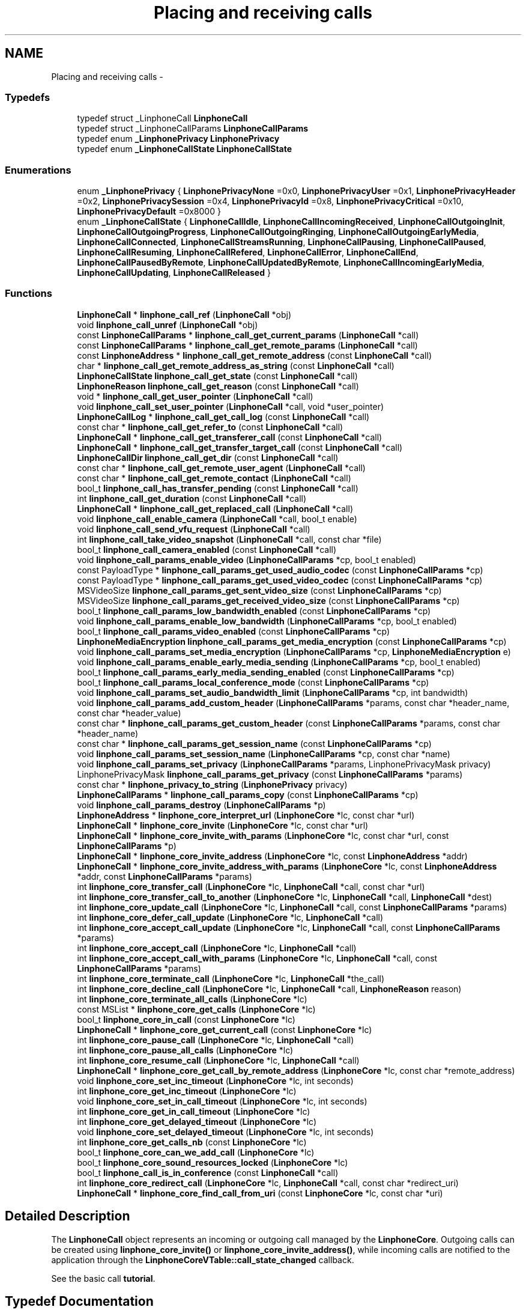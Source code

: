 .TH "Placing and receiving calls" 3 "Fri May 2 2014" "Version 3.7.0" "liblinphone" \" -*- nroff -*-
.ad l
.nh
.SH NAME
Placing and receiving calls \- 
.SS "Typedefs"

.in +1c
.ti -1c
.RI "typedef struct _LinphoneCall \fBLinphoneCall\fP"
.br
.ti -1c
.RI "typedef struct _LinphoneCallParams \fBLinphoneCallParams\fP"
.br
.ti -1c
.RI "typedef enum \fB_LinphonePrivacy\fP \fBLinphonePrivacy\fP"
.br
.ti -1c
.RI "typedef enum \fB_LinphoneCallState\fP \fBLinphoneCallState\fP"
.br
.in -1c
.SS "Enumerations"

.in +1c
.ti -1c
.RI "enum \fB_LinphonePrivacy\fP { \fBLinphonePrivacyNone\fP =0x0, \fBLinphonePrivacyUser\fP =0x1, \fBLinphonePrivacyHeader\fP =0x2, \fBLinphonePrivacySession\fP =0x4, \fBLinphonePrivacyId\fP =0x8, \fBLinphonePrivacyCritical\fP =0x10, \fBLinphonePrivacyDefault\fP =0x8000 }"
.br
.ti -1c
.RI "enum \fB_LinphoneCallState\fP { \fBLinphoneCallIdle\fP, \fBLinphoneCallIncomingReceived\fP, \fBLinphoneCallOutgoingInit\fP, \fBLinphoneCallOutgoingProgress\fP, \fBLinphoneCallOutgoingRinging\fP, \fBLinphoneCallOutgoingEarlyMedia\fP, \fBLinphoneCallConnected\fP, \fBLinphoneCallStreamsRunning\fP, \fBLinphoneCallPausing\fP, \fBLinphoneCallPaused\fP, \fBLinphoneCallResuming\fP, \fBLinphoneCallRefered\fP, \fBLinphoneCallError\fP, \fBLinphoneCallEnd\fP, \fBLinphoneCallPausedByRemote\fP, \fBLinphoneCallUpdatedByRemote\fP, \fBLinphoneCallIncomingEarlyMedia\fP, \fBLinphoneCallUpdating\fP, \fBLinphoneCallReleased\fP }"
.br
.in -1c
.SS "Functions"

.in +1c
.ti -1c
.RI "\fBLinphoneCall\fP * \fBlinphone_call_ref\fP (\fBLinphoneCall\fP *obj)"
.br
.ti -1c
.RI "void \fBlinphone_call_unref\fP (\fBLinphoneCall\fP *obj)"
.br
.ti -1c
.RI "const \fBLinphoneCallParams\fP * \fBlinphone_call_get_current_params\fP (\fBLinphoneCall\fP *call)"
.br
.ti -1c
.RI "const \fBLinphoneCallParams\fP * \fBlinphone_call_get_remote_params\fP (\fBLinphoneCall\fP *call)"
.br
.ti -1c
.RI "const \fBLinphoneAddress\fP * \fBlinphone_call_get_remote_address\fP (const \fBLinphoneCall\fP *call)"
.br
.ti -1c
.RI "char * \fBlinphone_call_get_remote_address_as_string\fP (const \fBLinphoneCall\fP *call)"
.br
.ti -1c
.RI "\fBLinphoneCallState\fP \fBlinphone_call_get_state\fP (const \fBLinphoneCall\fP *call)"
.br
.ti -1c
.RI "\fBLinphoneReason\fP \fBlinphone_call_get_reason\fP (const \fBLinphoneCall\fP *call)"
.br
.ti -1c
.RI "void * \fBlinphone_call_get_user_pointer\fP (\fBLinphoneCall\fP *call)"
.br
.ti -1c
.RI "void \fBlinphone_call_set_user_pointer\fP (\fBLinphoneCall\fP *call, void *user_pointer)"
.br
.ti -1c
.RI "\fBLinphoneCallLog\fP * \fBlinphone_call_get_call_log\fP (const \fBLinphoneCall\fP *call)"
.br
.ti -1c
.RI "const char * \fBlinphone_call_get_refer_to\fP (const \fBLinphoneCall\fP *call)"
.br
.ti -1c
.RI "\fBLinphoneCall\fP * \fBlinphone_call_get_transferer_call\fP (const \fBLinphoneCall\fP *call)"
.br
.ti -1c
.RI "\fBLinphoneCall\fP * \fBlinphone_call_get_transfer_target_call\fP (const \fBLinphoneCall\fP *call)"
.br
.ti -1c
.RI "\fBLinphoneCallDir\fP \fBlinphone_call_get_dir\fP (const \fBLinphoneCall\fP *call)"
.br
.ti -1c
.RI "const char * \fBlinphone_call_get_remote_user_agent\fP (\fBLinphoneCall\fP *call)"
.br
.ti -1c
.RI "const char * \fBlinphone_call_get_remote_contact\fP (\fBLinphoneCall\fP *call)"
.br
.ti -1c
.RI "bool_t \fBlinphone_call_has_transfer_pending\fP (const \fBLinphoneCall\fP *call)"
.br
.ti -1c
.RI "int \fBlinphone_call_get_duration\fP (const \fBLinphoneCall\fP *call)"
.br
.ti -1c
.RI "\fBLinphoneCall\fP * \fBlinphone_call_get_replaced_call\fP (\fBLinphoneCall\fP *call)"
.br
.ti -1c
.RI "void \fBlinphone_call_enable_camera\fP (\fBLinphoneCall\fP *call, bool_t enable)"
.br
.ti -1c
.RI "void \fBlinphone_call_send_vfu_request\fP (\fBLinphoneCall\fP *call)"
.br
.ti -1c
.RI "int \fBlinphone_call_take_video_snapshot\fP (\fBLinphoneCall\fP *call, const char *file)"
.br
.ti -1c
.RI "bool_t \fBlinphone_call_camera_enabled\fP (const \fBLinphoneCall\fP *call)"
.br
.ti -1c
.RI "void \fBlinphone_call_params_enable_video\fP (\fBLinphoneCallParams\fP *cp, bool_t enabled)"
.br
.ti -1c
.RI "const PayloadType * \fBlinphone_call_params_get_used_audio_codec\fP (const \fBLinphoneCallParams\fP *cp)"
.br
.ti -1c
.RI "const PayloadType * \fBlinphone_call_params_get_used_video_codec\fP (const \fBLinphoneCallParams\fP *cp)"
.br
.ti -1c
.RI "MSVideoSize \fBlinphone_call_params_get_sent_video_size\fP (const \fBLinphoneCallParams\fP *cp)"
.br
.ti -1c
.RI "MSVideoSize \fBlinphone_call_params_get_received_video_size\fP (const \fBLinphoneCallParams\fP *cp)"
.br
.ti -1c
.RI "bool_t \fBlinphone_call_params_low_bandwidth_enabled\fP (const \fBLinphoneCallParams\fP *cp)"
.br
.ti -1c
.RI "void \fBlinphone_call_params_enable_low_bandwidth\fP (\fBLinphoneCallParams\fP *cp, bool_t enabled)"
.br
.ti -1c
.RI "bool_t \fBlinphone_call_params_video_enabled\fP (const \fBLinphoneCallParams\fP *cp)"
.br
.ti -1c
.RI "\fBLinphoneMediaEncryption\fP \fBlinphone_call_params_get_media_encryption\fP (const \fBLinphoneCallParams\fP *cp)"
.br
.ti -1c
.RI "void \fBlinphone_call_params_set_media_encryption\fP (\fBLinphoneCallParams\fP *cp, \fBLinphoneMediaEncryption\fP e)"
.br
.ti -1c
.RI "void \fBlinphone_call_params_enable_early_media_sending\fP (\fBLinphoneCallParams\fP *cp, bool_t enabled)"
.br
.ti -1c
.RI "bool_t \fBlinphone_call_params_early_media_sending_enabled\fP (const \fBLinphoneCallParams\fP *cp)"
.br
.ti -1c
.RI "bool_t \fBlinphone_call_params_local_conference_mode\fP (const \fBLinphoneCallParams\fP *cp)"
.br
.ti -1c
.RI "void \fBlinphone_call_params_set_audio_bandwidth_limit\fP (\fBLinphoneCallParams\fP *cp, int bandwidth)"
.br
.ti -1c
.RI "void \fBlinphone_call_params_add_custom_header\fP (\fBLinphoneCallParams\fP *params, const char *header_name, const char *header_value)"
.br
.ti -1c
.RI "const char * \fBlinphone_call_params_get_custom_header\fP (const \fBLinphoneCallParams\fP *params, const char *header_name)"
.br
.ti -1c
.RI "const char * \fBlinphone_call_params_get_session_name\fP (const \fBLinphoneCallParams\fP *cp)"
.br
.ti -1c
.RI "void \fBlinphone_call_params_set_session_name\fP (\fBLinphoneCallParams\fP *cp, const char *name)"
.br
.ti -1c
.RI "void \fBlinphone_call_params_set_privacy\fP (\fBLinphoneCallParams\fP *params, LinphonePrivacyMask privacy)"
.br
.ti -1c
.RI "LinphonePrivacyMask \fBlinphone_call_params_get_privacy\fP (const \fBLinphoneCallParams\fP *params)"
.br
.ti -1c
.RI "const char * \fBlinphone_privacy_to_string\fP (\fBLinphonePrivacy\fP privacy)"
.br
.ti -1c
.RI "\fBLinphoneCallParams\fP * \fBlinphone_call_params_copy\fP (const \fBLinphoneCallParams\fP *cp)"
.br
.ti -1c
.RI "void \fBlinphone_call_params_destroy\fP (\fBLinphoneCallParams\fP *p)"
.br
.ti -1c
.RI "\fBLinphoneAddress\fP * \fBlinphone_core_interpret_url\fP (\fBLinphoneCore\fP *lc, const char *url)"
.br
.ti -1c
.RI "\fBLinphoneCall\fP * \fBlinphone_core_invite\fP (\fBLinphoneCore\fP *lc, const char *url)"
.br
.ti -1c
.RI "\fBLinphoneCall\fP * \fBlinphone_core_invite_with_params\fP (\fBLinphoneCore\fP *lc, const char *url, const \fBLinphoneCallParams\fP *p)"
.br
.ti -1c
.RI "\fBLinphoneCall\fP * \fBlinphone_core_invite_address\fP (\fBLinphoneCore\fP *lc, const \fBLinphoneAddress\fP *addr)"
.br
.ti -1c
.RI "\fBLinphoneCall\fP * \fBlinphone_core_invite_address_with_params\fP (\fBLinphoneCore\fP *lc, const \fBLinphoneAddress\fP *addr, const \fBLinphoneCallParams\fP *params)"
.br
.ti -1c
.RI "int \fBlinphone_core_transfer_call\fP (\fBLinphoneCore\fP *lc, \fBLinphoneCall\fP *call, const char *url)"
.br
.ti -1c
.RI "int \fBlinphone_core_transfer_call_to_another\fP (\fBLinphoneCore\fP *lc, \fBLinphoneCall\fP *call, \fBLinphoneCall\fP *dest)"
.br
.ti -1c
.RI "int \fBlinphone_core_update_call\fP (\fBLinphoneCore\fP *lc, \fBLinphoneCall\fP *call, const \fBLinphoneCallParams\fP *params)"
.br
.ti -1c
.RI "int \fBlinphone_core_defer_call_update\fP (\fBLinphoneCore\fP *lc, \fBLinphoneCall\fP *call)"
.br
.ti -1c
.RI "int \fBlinphone_core_accept_call_update\fP (\fBLinphoneCore\fP *lc, \fBLinphoneCall\fP *call, const \fBLinphoneCallParams\fP *params)"
.br
.ti -1c
.RI "int \fBlinphone_core_accept_call\fP (\fBLinphoneCore\fP *lc, \fBLinphoneCall\fP *call)"
.br
.ti -1c
.RI "int \fBlinphone_core_accept_call_with_params\fP (\fBLinphoneCore\fP *lc, \fBLinphoneCall\fP *call, const \fBLinphoneCallParams\fP *params)"
.br
.ti -1c
.RI "int \fBlinphone_core_terminate_call\fP (\fBLinphoneCore\fP *lc, \fBLinphoneCall\fP *the_call)"
.br
.ti -1c
.RI "int \fBlinphone_core_decline_call\fP (\fBLinphoneCore\fP *lc, \fBLinphoneCall\fP *call, \fBLinphoneReason\fP reason)"
.br
.ti -1c
.RI "int \fBlinphone_core_terminate_all_calls\fP (\fBLinphoneCore\fP *lc)"
.br
.ti -1c
.RI "const MSList * \fBlinphone_core_get_calls\fP (\fBLinphoneCore\fP *lc)"
.br
.ti -1c
.RI "bool_t \fBlinphone_core_in_call\fP (const \fBLinphoneCore\fP *lc)"
.br
.ti -1c
.RI "\fBLinphoneCall\fP * \fBlinphone_core_get_current_call\fP (const \fBLinphoneCore\fP *lc)"
.br
.ti -1c
.RI "int \fBlinphone_core_pause_call\fP (\fBLinphoneCore\fP *lc, \fBLinphoneCall\fP *call)"
.br
.ti -1c
.RI "int \fBlinphone_core_pause_all_calls\fP (\fBLinphoneCore\fP *lc)"
.br
.ti -1c
.RI "int \fBlinphone_core_resume_call\fP (\fBLinphoneCore\fP *lc, \fBLinphoneCall\fP *call)"
.br
.ti -1c
.RI "\fBLinphoneCall\fP * \fBlinphone_core_get_call_by_remote_address\fP (\fBLinphoneCore\fP *lc, const char *remote_address)"
.br
.ti -1c
.RI "void \fBlinphone_core_set_inc_timeout\fP (\fBLinphoneCore\fP *lc, int seconds)"
.br
.ti -1c
.RI "int \fBlinphone_core_get_inc_timeout\fP (\fBLinphoneCore\fP *lc)"
.br
.ti -1c
.RI "void \fBlinphone_core_set_in_call_timeout\fP (\fBLinphoneCore\fP *lc, int seconds)"
.br
.ti -1c
.RI "int \fBlinphone_core_get_in_call_timeout\fP (\fBLinphoneCore\fP *lc)"
.br
.ti -1c
.RI "int \fBlinphone_core_get_delayed_timeout\fP (\fBLinphoneCore\fP *lc)"
.br
.ti -1c
.RI "void \fBlinphone_core_set_delayed_timeout\fP (\fBLinphoneCore\fP *lc, int seconds)"
.br
.ti -1c
.RI "int \fBlinphone_core_get_calls_nb\fP (const \fBLinphoneCore\fP *lc)"
.br
.ti -1c
.RI "bool_t \fBlinphone_core_can_we_add_call\fP (\fBLinphoneCore\fP *lc)"
.br
.ti -1c
.RI "bool_t \fBlinphone_core_sound_resources_locked\fP (\fBLinphoneCore\fP *lc)"
.br
.ti -1c
.RI "bool_t \fBlinphone_call_is_in_conference\fP (const \fBLinphoneCall\fP *call)"
.br
.ti -1c
.RI "int \fBlinphone_core_redirect_call\fP (\fBLinphoneCore\fP *lc, \fBLinphoneCall\fP *call, const char *redirect_uri)"
.br
.ti -1c
.RI "\fBLinphoneCall\fP * \fBlinphone_core_find_call_from_uri\fP (const \fBLinphoneCore\fP *lc, const char *uri)"
.br
.in -1c
.SH "Detailed Description"
.PP 
The \fBLinphoneCall\fP object represents an incoming or outgoing call managed by the \fBLinphoneCore\fP\&. Outgoing calls can be created using \fBlinphone_core_invite()\fP or \fBlinphone_core_invite_address()\fP, while incoming calls are notified to the application through the \fBLinphoneCoreVTable::call_state_changed\fP callback\&.
.PP
See the basic call \fBtutorial\fP\&. 
.SH "Typedef Documentation"
.PP 
.SS "typedef struct _LinphoneCall \fBLinphoneCall\fP"
The LinphoneCall object represents a call issued or received by the LinphoneCore 
.SS "typedef struct _LinphoneCallParams \fBLinphoneCallParams\fP"
The LinphoneCallParams is an object containing various call related parameters\&. It can be used to retrieve parameters from a currently running call or modify the call's characteristics dynamically\&. 
.SS "typedef enum \fB_LinphonePrivacy\fP  \fBLinphonePrivacy\fP"
Defines privacy policy to apply as described by rfc3323 
.SS "typedef enum \fB_LinphoneCallState\fP  \fBLinphoneCallState\fP"
LinphoneCallState enum represents the different state a call can reach into\&. The application is notified of state changes through the \fBLinphoneCoreVTable::call_state_changed\fP callback\&. 
.SH "Enumeration Type Documentation"
.PP 
.SS "enum \fB_LinphonePrivacy\fP"
Defines privacy policy to apply as described by rfc3323 
.PP
\fBEnumerator\fP
.in +1c
.TP
\fB\fILinphonePrivacyNone \fP\fP
Privacy services must not perform any privacy function 
.TP
\fB\fILinphonePrivacyUser \fP\fP
Request that privacy services provide a user-level privacy function\&. With this mode, 'from' header is hidden, usually replaced by From: 'Anonymous' <sip:anonymous@anonymous.invalid> 
.TP
\fB\fILinphonePrivacyHeader \fP\fP
Request that privacy services modify headers that cannot be set arbitrarily by the user (Contact/Via)\&. 
.TP
\fB\fILinphonePrivacySession \fP\fP
Request that privacy services provide privacy for session media 
.TP
\fB\fILinphonePrivacyId \fP\fP
rfc3325 The presence of this privacy type in a Privacy header field indicates that the user would like the Network Asserted Identity to be kept private with respect to SIP entities outside the Trust Domain with which the user authenticated\&. Note that a user requesting multiple types of privacy MUST include all of the requested privacy types in its Privacy header field value 
.TP
\fB\fILinphonePrivacyCritical \fP\fP
Privacy service must perform the specified services or fail the request 
.TP
\fB\fILinphonePrivacyDefault \fP\fP
Special keyword to use privacy as defined either globally or by proxy using \fBlinphone_proxy_config_set_privacy()\fP 
.SS "enum \fB_LinphoneCallState\fP"
LinphoneCallState enum represents the different state a call can reach into\&. The application is notified of state changes through the \fBLinphoneCoreVTable::call_state_changed\fP callback\&. 
.PP
\fBEnumerator\fP
.in +1c
.TP
\fB\fILinphoneCallIdle \fP\fP
Initial call state 
.TP
\fB\fILinphoneCallIncomingReceived \fP\fP
This is a new incoming call 
.TP
\fB\fILinphoneCallOutgoingInit \fP\fP
An outgoing call is started 
.TP
\fB\fILinphoneCallOutgoingProgress \fP\fP
An outgoing call is in progress 
.TP
\fB\fILinphoneCallOutgoingRinging \fP\fP
An outgoing call is ringing at remote end 
.TP
\fB\fILinphoneCallOutgoingEarlyMedia \fP\fP
An outgoing call is proposed early media 
.TP
\fB\fILinphoneCallConnected \fP\fP
Connected, the call is answered 
.TP
\fB\fILinphoneCallStreamsRunning \fP\fP
The media streams are established and running 
.TP
\fB\fILinphoneCallPausing \fP\fP
The call is pausing at the initiative of local end 
.TP
\fB\fILinphoneCallPaused \fP\fP
The call is paused, remote end has accepted the pause 
.TP
\fB\fILinphoneCallResuming \fP\fP
The call is being resumed by local end 
.TP
\fB\fILinphoneCallRefered \fP\fP
The call is being transfered to another party, resulting in a new outgoing call to follow immediately 
.TP
\fB\fILinphoneCallError \fP\fP
The call encountered an error 
.TP
\fB\fILinphoneCallEnd \fP\fP
The call ended normally 
.TP
\fB\fILinphoneCallPausedByRemote \fP\fP
The call is paused by remote end 
.TP
\fB\fILinphoneCallUpdatedByRemote \fP\fP
The call's parameters change is requested by remote end, used for example when video is added by remote 
.TP
\fB\fILinphoneCallIncomingEarlyMedia \fP\fP
We are proposing early media to an incoming call 
.TP
\fB\fILinphoneCallUpdating \fP\fP
A call update has been initiated by us 
.TP
\fB\fILinphoneCallReleased \fP\fP
The call object is no more retained by the core 
.SH "Function Documentation"
.PP 
.SS "\fBLinphoneCall\fP* linphone_call_ref (\fBLinphoneCall\fP *obj)"
Increments the call 's reference count\&. An application that wishes to retain a pointer to call object must use this function to unsure the pointer remains valid\&. Once the application no more needs this pointer, it must call \fBlinphone_call_unref()\fP\&. 
.SS "void linphone_call_unref (\fBLinphoneCall\fP *obj)"
Decrements the call object reference count\&. See \fBlinphone_call_ref()\fP\&. 
.SS "const \fBLinphoneCallParams\fP* linphone_call_get_current_params (\fBLinphoneCall\fP *call)"
Returns current parameters associated to the call\&. 
.SS "const \fBLinphoneCallParams\fP* linphone_call_get_remote_params (\fBLinphoneCall\fP *call)"
Returns call parameters proposed by remote\&.
.PP
This is useful when receiving an incoming call, to know whether the remote party supports video, encryption or whatever\&. 
.SS "const \fBLinphoneAddress\fP* linphone_call_get_remote_address (const \fBLinphoneCall\fP *call)"
Returns the remote address associated to this call 
.SS "char* linphone_call_get_remote_address_as_string (const \fBLinphoneCall\fP *call)"
Returns the remote address associated to this call as a string\&.
.PP
The result string must be freed by user using ms_free()\&. 
.SS "\fBLinphoneCallState\fP linphone_call_get_state (const \fBLinphoneCall\fP *call)"
Retrieves the call's current state\&. 
.SS "\fBLinphoneReason\fP linphone_call_get_reason (const \fBLinphoneCall\fP *call)"
Returns the reason for a call termination (either error or normal termination) 
.SS "void* linphone_call_get_user_pointer (\fBLinphoneCall\fP *call)"
Get the user_pointer in the LinphoneCall
.PP
return user_pointer an opaque user pointer that can be retrieved at any time 
.SS "void linphone_call_set_user_pointer (\fBLinphoneCall\fP *call, void *user_pointer)"
Set the user_pointer in the LinphoneCall
.PP
the user_pointer is an opaque user pointer that can be retrieved at any time in the LinphoneCall 
.SS "\fBLinphoneCallLog\fP* linphone_call_get_call_log (const \fBLinphoneCall\fP *call)"
Returns the call log associated to this call\&. 
.SS "const char* linphone_call_get_refer_to (const \fBLinphoneCall\fP *call)"
Returns the refer-to uri (if the call was transfered)\&. 
.SS "\fBLinphoneCall\fP* linphone_call_get_transferer_call (const \fBLinphoneCall\fP *call)"
Returns the transferer if this call was started automatically as a result of an incoming transfer request\&. The call in which the transfer request was received is returned in this case\&. 
.SS "\fBLinphoneCall\fP* linphone_call_get_transfer_target_call (const \fBLinphoneCall\fP *call)"
When this call has received a transfer request, returns the new call that was automatically created as a result of the transfer\&. 
.SS "\fBLinphoneCallDir\fP linphone_call_get_dir (const \fBLinphoneCall\fP *call)"
Returns direction of the call (incoming or outgoing)\&. 
.SS "const char* linphone_call_get_remote_user_agent (\fBLinphoneCall\fP *call)"
Returns the far end's user agent description string, if available\&. 
.SS "const char* linphone_call_get_remote_contact (\fBLinphoneCall\fP *call)"
Returns the far end's sip contact as a string, if available\&. 
.SS "bool_t linphone_call_has_transfer_pending (const \fBLinphoneCall\fP *call)"
Returns true if this calls has received a transfer that has not been executed yet\&. Pending transfers are executed when this call is being paused or closed, locally or by remote endpoint\&. If the call is already paused while receiving the transfer request, the transfer immediately occurs\&. 
.SS "int linphone_call_get_duration (const \fBLinphoneCall\fP *call)"
Returns call's duration in seconds\&. 
.SS "\fBLinphoneCall\fP* linphone_call_get_replaced_call (\fBLinphoneCall\fP *call)"
Returns the call object this call is replacing, if any\&. Call replacement can occur during call transfers\&. By default, the core automatically terminates the replaced call and accept the new one\&. This function allows the application to know whether a new incoming call is a one that replaces another one\&. 
.SS "void linphone_call_enable_camera (\fBLinphoneCall\fP *call, bool_tenable)"
Indicate whether camera input should be sent to remote end\&. 
.SS "void linphone_call_send_vfu_request (\fBLinphoneCall\fP *call)"
Request remote side to send us a Video Fast Update\&. 
.SS "int linphone_call_take_video_snapshot (\fBLinphoneCall\fP *call, const char *file)"
Take a photo of currently received video and write it into a jpeg file\&. 
.SS "bool_t linphone_call_camera_enabled (const \fBLinphoneCall\fP *call)"
Returns TRUE if camera pictures are allowed to be sent to the remote party\&. 
.SS "void linphone_call_params_enable_video (\fBLinphoneCallParams\fP *cp, bool_tenabled)"
Enable video stream\&. 
.SS "const PayloadType* linphone_call_params_get_used_audio_codec (const \fBLinphoneCallParams\fP *cp)"
Returns the audio codec used in the call, described as a PayloadType structure\&. 
.SS "const PayloadType* linphone_call_params_get_used_video_codec (const \fBLinphoneCallParams\fP *cp)"
Returns the video codec used in the call, described as a PayloadType structure\&. 
.SS "MSVideoSize linphone_call_params_get_sent_video_size (const \fBLinphoneCallParams\fP *cp)"
Gets the size of the video that is sent\&. 
.PP
\fBParameters:\fP
.RS 4
\fIcp\fP The call parameters for which to get the sent video size\&. 
.RE
.PP
\fBReturns:\fP
.RS 4
The sent video size or MS_VIDEO_SIZE_UNKNOWN if not available\&. 
.RE
.PP

.SS "MSVideoSize linphone_call_params_get_received_video_size (const \fBLinphoneCallParams\fP *cp)"
Gets the size of the video that is received\&. 
.PP
\fBParameters:\fP
.RS 4
\fIcp\fP The call paramaters for which to get the received video size\&. 
.RE
.PP
\fBReturns:\fP
.RS 4
The received video size or MS_VIDEO_SIZE_UNKNOWN if not available\&. 
.RE
.PP

.SS "bool_t linphone_call_params_low_bandwidth_enabled (const \fBLinphoneCallParams\fP *cp)"
Use to know if this call has been configured in low bandwidth mode\&. This mode can be automatically discovered thanks to a stun server when activate_edge_workarounds=1 in section [net] of configuration file\&. An application that would have reliable way to know network capacity may not use activate_edge_workarounds=1 but instead manually configure low bandwidth mode with \fBlinphone_call_params_enable_low_bandwidth()\fP\&. 
.br
 When enabled, this param may transform a call request with video in audio only mode\&. 
.PP
\fBReturns:\fP
.RS 4
TRUE if low bandwidth has been configured/detected 
.RE
.PP

.SS "void linphone_call_params_enable_low_bandwidth (\fBLinphoneCallParams\fP *cp, bool_tenabled)"
Indicate low bandwith mode\&. Configuring a call to low bandwidth mode will result in the core to activate several settings for the call in order to ensure that bitrate usage is lowered to the minimum possible\&. Typically, ptime (packetization time) will be increased, audio codec's output bitrate will be targetted to 20kbit/s provided that it is achievable by the codec selected after SDP handshake\&. Video is automatically disabled\&. 
.SS "bool_t linphone_call_params_video_enabled (const \fBLinphoneCallParams\fP *cp)"
Returns whether video is enabled\&. 
.SS "\fBLinphoneMediaEncryption\fP linphone_call_params_get_media_encryption (const \fBLinphoneCallParams\fP *cp)"
Returns kind of media encryption selected for the call\&. 
.SS "void linphone_call_params_set_media_encryption (\fBLinphoneCallParams\fP *cp, \fBLinphoneMediaEncryption\fPe)"
Set requested media encryption for a call\&. 
.SS "void linphone_call_params_enable_early_media_sending (\fBLinphoneCallParams\fP *cp, bool_tenabled)"
Enable sending of real early media (during outgoing calls)\&. 
.SS "bool_t linphone_call_params_early_media_sending_enabled (const \fBLinphoneCallParams\fP *cp)"
Indicates whether sending of early media was enabled\&. 
.SS "bool_t linphone_call_params_local_conference_mode (const \fBLinphoneCallParams\fP *cp)"
Returns true if the call is part of the locally managed conference\&. 
.SS "void linphone_call_params_set_audio_bandwidth_limit (\fBLinphoneCallParams\fP *cp, intbandwidth)"
Refine bandwidth settings for this call by setting a bandwidth limit for audio streams\&. As a consequence, codecs whose bitrates are not compatible with this limit won't be used\&. 
.SS "void linphone_call_params_add_custom_header (\fBLinphoneCallParams\fP *params, const char *header_name, const char *header_value)"
Add a custom SIP header in the INVITE for a call\&. 
.PP
\fBParameters:\fP
.RS 4
\fIparams\fP The \fBLinphoneCallParams\fP to add a custom SIP header to\&. 
.br
\fIheader_name\fP The name of the header to add\&. 
.br
\fIheader_value\fP The content of the header to add\&. 
.RE
.PP

.SS "const char * linphone_call_params_get_custom_header (const \fBLinphoneCallParams\fP *params, const char *header_name)"
Get a custom SIP header\&. 
.PP
\fBParameters:\fP
.RS 4
\fIparams\fP The \fBLinphoneCallParams\fP to get the custom SIP header from\&. 
.br
\fIheader_name\fP The name of the header to get\&. 
.RE
.PP
\fBReturns:\fP
.RS 4
The content of the header or NULL if not found\&. 
.RE
.PP

.SS "const char* linphone_call_params_get_session_name (const \fBLinphoneCallParams\fP *cp)"
Returns the session name of the media session (ie in SDP)\&. Subject from the SIP message can be retrieved using \fBlinphone_call_params_get_custom_header()\fP and is different\&. 
.PP
\fBParameters:\fP
.RS 4
\fIcp\fP the call parameters\&. 
.RE
.PP

.SS "void linphone_call_params_set_session_name (\fBLinphoneCallParams\fP *cp, const char *name)"
Set the session name of the media session (ie in SDP)\&. Subject from the SIP message (which is different) can be set using linphone_call_params_set_custom_header()\&. 
.PP
\fBParameters:\fP
.RS 4
\fIcp\fP the call parameters\&. 
.br
\fIname\fP the session name 
.RE
.PP

.SS "void linphone_call_params_set_privacy (\fBLinphoneCallParams\fP *params, LinphonePrivacyMaskprivacy)"
Set requested level of privacy for the call\&.  
.PP
\fBParameters:\fP
.RS 4
\fIparams\fP the call parameters to be modified 
.br
\fILinphonePrivacy\fP to configure privacy 
.RE
.PP

.SS "LinphonePrivacyMask linphone_call_params_get_privacy (const \fBLinphoneCallParams\fP *params)"
Get requested level of privacy for the call\&. 
.PP
\fBParameters:\fP
.RS 4
\fIparams\fP the call parameters 
.RE
.PP
\fBReturns:\fP
.RS 4
Privacy mode 
.RE
.PP

.SS "const char* linphone_privacy_to_string (\fBLinphonePrivacy\fPprivacy)"
\fBReturns:\fP
.RS 4
string value of LinphonePrivacy enum 
.RE
.PP

.SS "\fBLinphoneCallParams\fP* linphone_call_params_copy (const \fBLinphoneCallParams\fP *cp)"
Copy existing LinphoneCallParams to a new LinphoneCallParams object\&. 
.SS "void linphone_call_params_destroy (\fBLinphoneCallParams\fP *p)"
Destroy LinphoneCallParams\&. 
.SS "\fBLinphoneAddress\fP* linphone_core_interpret_url (\fBLinphoneCore\fP *lc, const char *url)"
Interpret a call destination as supplied by the user, and returns a fully qualified LinphoneAddress\&.
.PP
A sip address should look like DisplayName <sip:username:port> \&. Basically this function performs the following tasks
.IP "\(bu" 2
if a phone number is entered, prepend country prefix of the default proxy configuration, eventually escape the '+' by 00\&.
.IP "\(bu" 2
if no domain part is supplied, append the domain name of the default proxy
.IP "\(bu" 2
if no sip: is present, prepend it
.PP
.PP
The result is a syntaxically correct SIP address\&. 
.SS "\fBLinphoneCall\fP* linphone_core_invite (\fBLinphoneCore\fP *lc, const char *url)"
Initiates an outgoing call
.PP
\fBParameters:\fP
.RS 4
\fIlc\fP the LinphoneCore object 
.br
\fIurl\fP the destination of the call (sip address, or phone number)\&.
.RE
.PP
The application doesn't own a reference to the returned LinphoneCall object\&. Use \fBlinphone_call_ref()\fP to safely keep the LinphoneCall pointer valid within your application\&.
.PP
\fBReturns:\fP
.RS 4
a LinphoneCall object or NULL in case of failure 
.RE
.PP

.SS "\fBLinphoneCall\fP* linphone_core_invite_with_params (\fBLinphoneCore\fP *lc, const char *url, const \fBLinphoneCallParams\fP *p)"
Initiates an outgoing call according to supplied call parameters
.PP
\fBParameters:\fP
.RS 4
\fIlc\fP the LinphoneCore object 
.br
\fIurl\fP the destination of the call (sip address, or phone number)\&. 
.br
\fIp\fP call parameters
.RE
.PP
The application doesn't own a reference to the returned LinphoneCall object\&. Use \fBlinphone_call_ref()\fP to safely keep the LinphoneCall pointer valid within your application\&.
.PP
\fBReturns:\fP
.RS 4
a LinphoneCall object or NULL in case of failure 
.RE
.PP

.SS "\fBLinphoneCall\fP* linphone_core_invite_address (\fBLinphoneCore\fP *lc, const \fBLinphoneAddress\fP *addr)"
Initiates an outgoing call given a destination LinphoneAddress
.PP
\fBParameters:\fP
.RS 4
\fIlc\fP the LinphoneCore object 
.br
\fIaddr\fP the destination of the call (sip address)\&.
.RE
.PP
The LinphoneAddress can be constructed directly using \fBlinphone_address_new()\fP, or created by \fBlinphone_core_interpret_url()\fP\&. The application doesn't own a reference to the returned LinphoneCall object\&. Use \fBlinphone_call_ref()\fP to safely keep the LinphoneCall pointer valid within your application\&.
.PP
\fBReturns:\fP
.RS 4
a LinphoneCall object or NULL in case of failure 
.RE
.PP

.SS "\fBLinphoneCall\fP* linphone_core_invite_address_with_params (\fBLinphoneCore\fP *lc, const \fBLinphoneAddress\fP *addr, const \fBLinphoneCallParams\fP *params)"
Initiates an outgoing call given a destination LinphoneAddress
.PP
\fBParameters:\fP
.RS 4
\fIlc\fP the LinphoneCore object 
.br
\fIaddr\fP the destination of the call (sip address)\&. 
.br
\fIparams\fP call parameters
.RE
.PP
The LinphoneAddress can be constructed directly using \fBlinphone_address_new()\fP, or created by \fBlinphone_core_interpret_url()\fP\&. The application doesn't own a reference to the returned LinphoneCall object\&. Use \fBlinphone_call_ref()\fP to safely keep the LinphoneCall pointer valid within your application\&.
.PP
\fBReturns:\fP
.RS 4
a LinphoneCall object or NULL in case of failure 
.RE
.PP

.SS "int linphone_core_transfer_call (\fBLinphoneCore\fP *lc, \fBLinphoneCall\fP *call, const char *url)"
Performs a simple call transfer to the specified destination\&.
.PP
The remote endpoint is expected to issue a new call to the specified destination\&. The current call remains active and thus can be later paused or terminated\&.
.PP
It is possible to follow the progress of the transfer provided that transferee sends notification about it\&. In this case, the transfer_state_changed callback of the \fBLinphoneCoreVTable\fP is invoked to notify of the state of the new call at the other party\&. The notified states are \fBLinphoneCallOutgoingInit\fP , \fBLinphoneCallOutgoingProgress\fP, \fBLinphoneCallOutgoingRinging\fP and #LinphoneCallOutgoingConnected\&. 
.SS "int linphone_core_transfer_call_to_another (\fBLinphoneCore\fP *lc, \fBLinphoneCall\fP *call, \fBLinphoneCall\fP *dest)"
Transfer a call to destination of another running call\&. This is used for 'attended transfer' scenarios\&. 
.PP
\fBParameters:\fP
.RS 4
\fIlc\fP linphone core object 
.br
\fIcall\fP a running call you want to transfer 
.br
\fIdest\fP a running call whose remote person will receive the transfer
.RE
.PP
The transfered call is supposed to be in paused state, so that it is able to accept the transfer immediately\&. The destination call is a call previously established to introduce the transfered person\&. This method will send a transfer request to the transfered person\&. The phone of the transfered is then expected to automatically call to the destination of the transfer\&. The receiver of the transfer will then automatically close the call with us (the 'dest' call)\&.
.PP
It is possible to follow the progress of the transfer provided that transferee sends notification about it\&. In this case, the transfer_state_changed callback of the \fBLinphoneCoreVTable\fP is invoked to notify of the state of the new call at the other party\&. The notified states are \fBLinphoneCallOutgoingInit\fP , \fBLinphoneCallOutgoingProgress\fP, \fBLinphoneCallOutgoingRinging\fP and #LinphoneCallOutgoingConnected\&. 
.SS "int linphone_core_update_call (\fBLinphoneCore\fP *lc, \fBLinphoneCall\fP *call, const \fBLinphoneCallParams\fP *params)"
Updates a running call according to supplied call parameters or parameters changed in the LinphoneCore\&.
.PP
In this version this is limited to the following use cases:
.IP "\(bu" 2
setting up/down the video stream according to the video parameter of the LinphoneCallParams (see \fBlinphone_call_params_enable_video()\fP )\&.
.IP "\(bu" 2
changing the size of the transmitted video after calling \fBlinphone_core_set_preferred_video_size()\fP
.PP
.PP
In case no changes are requested through the LinphoneCallParams argument, then this argument can be omitted and set to NULL\&. 
.PP
\fBParameters:\fP
.RS 4
\fIlc\fP the core 
.br
\fIcall\fP the call to be updated 
.br
\fIparams\fP the new call parameters to use\&. (may be NULL) 
.RE
.PP
\fBReturns:\fP
.RS 4
0 if successful, -1 otherwise\&. 
.RE
.PP

.SS "int linphone_core_defer_call_update (\fBLinphoneCore\fP *lc, \fBLinphoneCall\fP *call)"
When receiving a \fBLinphoneCallUpdatedByRemote\fP state notification, prevent LinphoneCore from performing an automatic answer\&.
.PP
When receiving a \fBLinphoneCallUpdatedByRemote\fP state notification (ie an incoming reINVITE), the default behaviour of LinphoneCore is to automatically answer the reINIVTE with call parameters unchanged\&. However when for example when the remote party updated the call to propose a video stream, it can be useful to prompt the user before answering\&. This can be achieved by calling \fBlinphone_core_defer_call_update()\fP during the call state notifiacation, to deactivate the automatic answer that would just confirm the audio but reject the video\&. Then, when the user responds to dialog prompt, it becomes possible to call \fBlinphone_core_accept_call_update()\fP to answer the reINVITE, with eventually video enabled in the LinphoneCallParams argument\&.
.PP
\fBReturns:\fP
.RS 4
0 if successful, -1 if the \fBlinphone_core_defer_call_update()\fP was done outside a \fBLinphoneCallUpdatedByRemote\fP notification, which is illegal\&. 
.RE
.PP

.SS "int linphone_core_accept_call_update (\fBLinphoneCore\fP *lc, \fBLinphoneCall\fP *call, const \fBLinphoneCallParams\fP *params)"
Accept call modifications initiated by other end\&.
.PP
This call may be performed in response to a \fBLinphoneCallUpdatedByRemote\fP state notification\&. When such notification arrives, the application can decide to call linphone_core_defer_update_call() so that it can have the time to prompt the user\&. \fBlinphone_call_get_remote_params()\fP can be used to get information about the call parameters requested by the other party, such as whether a video stream is requested\&.
.PP
When the user accepts or refuse the change, \fBlinphone_core_accept_call_update()\fP can be done to answer to the other party\&. If params is NULL, then the same call parameters established before the update request will continue to be used (no change)\&. If params is not NULL, then the update will be accepted according to the parameters passed\&. Typical example is when a user accepts to start video, then params should indicate that video stream should be used (see \fBlinphone_call_params_enable_video()\fP)\&. 
.PP
\fBParameters:\fP
.RS 4
\fIlc\fP the linphone core object\&. 
.br
\fIcall\fP the LinphoneCall object 
.br
\fIparams\fP a LinphoneCallParams object describing the call parameters to accept\&. 
.RE
.PP
\fBReturns:\fP
.RS 4
0 if successful, -1 otherwise (actually when this function call is performed outside ot \fBLinphoneCallUpdatedByRemote\fP state)\&. 
.RE
.PP

.SS "int linphone_core_accept_call (\fBLinphoneCore\fP *lc, \fBLinphoneCall\fP *call)"
Accept an incoming call\&.
.PP
Basically the application is notified of incoming calls within the call_state_changed callback of the \fBLinphoneCoreVTable\fP structure, where it will receive a LinphoneCallIncoming event with the associated LinphoneCall object\&. The application can later accept the call using this method\&. 
.PP
\fBParameters:\fP
.RS 4
\fIlc\fP the LinphoneCore object 
.br
\fIcall\fP the LinphoneCall object representing the call to be answered\&. 
.RE
.PP

.SS "int linphone_core_accept_call_with_params (\fBLinphoneCore\fP *lc, \fBLinphoneCall\fP *call, const \fBLinphoneCallParams\fP *params)"
Accept an incoming call, with parameters\&.
.PP
Basically the application is notified of incoming calls within the call_state_changed callback of the \fBLinphoneCoreVTable\fP structure, where it will receive a LinphoneCallIncoming event with the associated LinphoneCall object\&. The application can later accept the call using this method\&. 
.PP
\fBParameters:\fP
.RS 4
\fIlc\fP the LinphoneCore object 
.br
\fIcall\fP the LinphoneCall object representing the call to be answered\&. 
.br
\fIparams\fP the specific parameters for this call, for example whether video is accepted or not\&. Use NULL to use default parameters\&. 
.RE
.PP

.SS "int linphone_core_terminate_call (\fBLinphoneCore\fP *lc, \fBLinphoneCall\fP *the_call)"
Terminates a call\&.
.PP
\fBParameters:\fP
.RS 4
\fIlc\fP the LinphoneCore 
.br
\fIthe_call\fP the LinphoneCall object representing the call to be terminated\&. 
.RE
.PP

.SS "int linphone_core_decline_call (\fBLinphoneCore\fP *lc, \fBLinphoneCall\fP *call, \fBLinphoneReason\fPreason)"
Decline a pending incoming call, with a reason\&.
.PP
\fBParameters:\fP
.RS 4
\fIlc\fP the linphone core 
.br
\fIcall\fP the LinphoneCall, must be in the IncomingReceived state\&. 
.br
\fIreason\fP the reason for rejecting the call: LinphoneReasonDeclined or LinphoneReasonBusy 
.RE
.PP

.SS "int linphone_core_terminate_all_calls (\fBLinphoneCore\fP *lc)"
Terminates all the calls\&.
.PP
\fBParameters:\fP
.RS 4
\fIlc\fP The LinphoneCore 
.RE
.PP

.SS "const MSList* linphone_core_get_calls (\fBLinphoneCore\fP *lc)"
Returns the current list of calls\&.
.PP
Note that this list is read-only and might be changed by the core after a function call to \fBlinphone_core_iterate()\fP\&. Similarly the LinphoneCall objects inside it might be destroyed without prior notice\&. To hold references to LinphoneCall object into your program, you must use \fBlinphone_call_ref()\fP\&. 
.SS "bool_t linphone_core_in_call (const \fBLinphoneCore\fP *lc)"
Returns TRUE if there is a call running\&. 
.SS "\fBLinphoneCall\fP* linphone_core_get_current_call (const \fBLinphoneCore\fP *lc)"
Returns The _LinphoneCall struct of the current call if one is in call 
.SS "int linphone_core_pause_call (\fBLinphoneCore\fP *lc, \fBLinphoneCall\fP *call)"
Pauses the call\&. If a music file has been setup using linphone_core_set_play_file(), this file will be played to the remote user\&. 
.SS "int linphone_core_pause_all_calls (\fBLinphoneCore\fP *lc)"
Pause all currently running calls\&. 
.SS "int linphone_core_resume_call (\fBLinphoneCore\fP *lc, \fBLinphoneCall\fP *call)"
Resumes the call\&. 
.SS "\fBLinphoneCall\fP* linphone_core_get_call_by_remote_address (\fBLinphoneCore\fP *lc, const char *remote_address)"
Get the call with the remote_address specified 
.PP
\fBParameters:\fP
.RS 4
\fIlc\fP 
.br
\fIremote_address\fP 
.RE
.PP
\fBReturns:\fP
.RS 4
the LinphoneCall of the call if found 
.RE
.PP

.SS "void linphone_core_set_inc_timeout (\fBLinphoneCore\fP *lc, intseconds)"
Set the incoming call timeout in seconds\&.
.PP
If an incoming call isn't answered for this timeout period, it is automatically declined\&. 
.SS "int linphone_core_get_inc_timeout (\fBLinphoneCore\fP *lc)"
Returns the incoming call timeout
.PP
See \fBlinphone_core_set_inc_timeout()\fP for details\&. 
.SS "void linphone_core_set_in_call_timeout (\fBLinphoneCore\fP *lc, intseconds)"
Set the in call timeout in seconds\&.
.PP
After this timeout period, the call is automatically hangup\&. 
.SS "int linphone_core_get_in_call_timeout (\fBLinphoneCore\fP *lc)"
Returns the in call timeout
.PP
See \fBlinphone_core_set_in_call_timeout()\fP for details\&. 
.SS "int linphone_core_get_delayed_timeout (\fBLinphoneCore\fP *lc)"
Returns the delayed timeout
.PP
See \fBlinphone_core_set_delayed_timeout()\fP for details\&. 
.SS "void linphone_core_set_delayed_timeout (\fBLinphoneCore\fP *lc, intseconds)"
Set the in delayed timeout in seconds\&.
.PP
After this timeout period, a delayed call (internal call initialisation or resolution) is resumed\&. 
.SS "int linphone_core_get_calls_nb (const \fBLinphoneCore\fP *lc)"
Get the number of Call 
.SS "bool_t linphone_core_can_we_add_call (\fBLinphoneCore\fP *lc)"
Check if we do not have exceed the number of simultaneous call 
.SS "bool_t linphone_core_sound_resources_locked (\fBLinphoneCore\fP *lc)"
Check if a call will need the sound resources\&.
.PP
\fBParameters:\fP
.RS 4
\fIlc\fP The LinphoneCore 
.RE
.PP

.SS "bool_t linphone_call_is_in_conference (const \fBLinphoneCall\fP *call)"
Return TRUE if this call is currently part of a conference 
.PP
\fBParameters:\fP
.RS 4
\fIcall\fP \fBLinphoneCall\fP 
.RE
.PP
\fBReturns:\fP
.RS 4
TRUE if part of a conference\&.
.RE
.PP
\fBDeprecated\fP
.RS 4
.RE
.PP

.SS "int linphone_core_redirect_call (\fBLinphoneCore\fP *lc, \fBLinphoneCall\fP *call, const char *redirect_uri)"
Redirect the specified call to the given redirect URI\&. 
.PP
\fBParameters:\fP
.RS 4
\fIlc\fP \fBLinphoneCore\fP object\&. 
.br
\fIcall\fP The \fBLinphoneCall\fP to redirect\&. 
.br
\fIredirect_uri\fP The URI to redirect the call to\&. 
.RE
.PP
\fBReturns:\fP
.RS 4
0 if successful, -1 on error\&. 
.RE
.PP

.SS "\fBLinphoneCall\fP* linphone_core_find_call_from_uri (const \fBLinphoneCore\fP *lc, const char *uri)"
Search from the list of current calls if a remote address match uri
.PP
\fBParameters:\fP
.RS 4
\fIlc\fP 
.br
\fIuri\fP which should match call remote uri 
.RE
.PP
\fBReturns:\fP
.RS 4
LinphoneCall or NULL is no match is found 
.RE
.PP

.SH "Author"
.PP 
Generated automatically by Doxygen for liblinphone from the source code\&.
